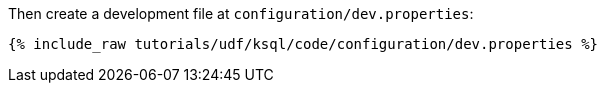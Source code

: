 Then create a development file at `configuration/dev.properties`:

+++++
<pre class="snippet"><code class="shell">{% include_raw tutorials/udf/ksql/code/configuration/dev.properties %}</code></pre>
+++++